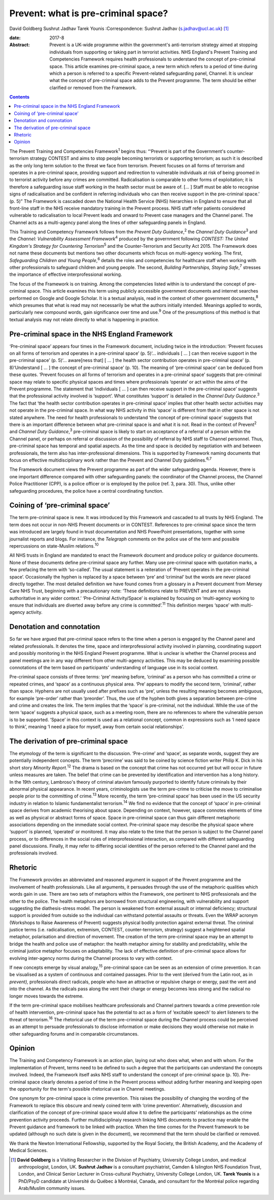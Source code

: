 ====================================
Prevent: what is pre-criminal space?
====================================



David Goldberg
Sushrut Jadhav
Tarek Younis
:Correspondence: Sushrut Jadhav (s.jadhav@ucl.ac.uk)  [1]_

:date: 2017-8

:Abstract:
   Prevent is a UK-wide programme within the government's anti-terrorism
   strategy aimed at stopping individuals from supporting or taking part
   in terrorist activities. NHS England's Prevent Training and
   Competencies Framework requires health professionals to understand
   the concept of pre-criminal space. This article examines pre-criminal
   space, a new term which refers to a period of time during which a
   person is referred to a specific Prevent-related safeguarding panel,
   Channel. It is unclear what the concept of pre-criminal space adds to
   the Prevent programme. The term should be either clarified or removed
   from the Framework.


.. contents::
   :depth: 3
..

The Prevent Training and Competencies Framework\ :sup:`1` begins thus:
“‘Prevent is part of the Government's counter-terrorism strategy CONTEST
and aims to stop people becoming terrorists or supporting terrorism; as
such it is described as the only long term solution to the threat we
face from terrorism. Prevent focuses on all forms of terrorism and
operates in a pre-criminal space, providing support and redirection to
vulnerable individuals at risk of being groomed in to terrorist activity
before any crimes are committed. Radicalisation is comparable to other
forms of exploitation; it is therefore a safeguarding issue staff
working in the health sector must be aware of. [… ] Staff must be able
to recognise signs of radicalisation and be confident in referring
individuals who can then receive support in the pre-criminal space.’ (p.
5)” The Framework is cascaded down the National Health Service (NHS)
hierarchies in England to ensure that all front-line staff in the NHS
receive mandatory training in the Prevent process. NHS staff refer
patients considered vulnerable to radicalisation to local Prevent leads
and onward to Prevent case managers and the Channel panel. The Channel
acts as a multi-agency panel along the lines of other safeguarding
panels in England.

This Training and Competency Framework follows from the *Prevent Duty
Guidance*,\ :sup:`2` the *Channel Duty Guidance*\ :sup:`3` and the
*Channel: Vulnerability Assessment Framework*\ :sup:`4` produced by the
government following *CONTEST: The United Kingdom's Strategy for
Countering Terrorism*\ :sup:`5` and the Counter-Terrorism and Security
Act 2015. The Framework does not name these documents but mentions two
other documents which focus on multi-agency working. The first,
*Safeguarding Children and Young People*,\ :sup:`6` details the roles
and competencies for healthcare staff when working with other
professionals to safeguard children and young people. The second,
*Building Partnerships, Staying Safe*,\ :sup:`7` stresses the importance
of effective interprofessional working.

The focus of the Framework is on training. Among the competencies listed
within is to understand the concept of pre-criminal space. This article
examines this term using publicly accessible government documents and
internet searches performed on Google and Google Scholar. It is a
textual analysis, read in the context of other government
documents,\ :sup:`8` which presumes that what is read may not
necessarily be what the authors initially intended. Meanings applied to
words, particularly new compound words, gain significance over time and
use.\ :sup:`9` One of the presumptions of this method is that textual
analysis may not relate directly to what is happening in practice.

.. _S1:

Pre-criminal space in the NHS England Framework
===============================================

‘Pre-criminal space’ appears four times in the Framework document,
including twice in the introduction: ‘Prevent focuses on all forms of
terrorism and operates in a pre-criminal space’ (p. 5)‘… individuals [ …
] can then receive support in the pre-criminal space’ (p. 5)‘…
aware[ness that] [ … ] the health sector contribution operates in
pre-criminal space’ (p. 8)‘Understand [ … ] the concept of pre-criminal
space’ (p. 10). The meaning of ‘pre-criminal space’ can be deduced from
these quotes. ‘Prevent focuses on all forms of terrorism and operates in
a pre-criminal space’ suggests that pre-criminal space may relate to
specific physical spaces and times where professionals ‘operate’ or act
within the aims of the Prevent programme. The statement that
‘individuals [ … ] can then receive support in the pre-criminal space’
suggests that the professional activity involved is ‘support’. What
constitutes ‘support’ is detailed in the *Channel Duty
Guidance*.\ :sup:`3` The fact that ‘the health sector contribution
operates in pre-criminal space’ implies that other health sector
activities may not operate in the pre-criminal space. In what way NHS
activity in this ‘space’ is different from that in other space is not
stated anywhere. The need for health professionals to understand ‘the
concept of pre-criminal space’ suggests that there is an important
difference between what pre-criminal space is and what it is not. Read
in the context of Prevent\ :sup:`2` and *Channel Duty
Guidance*,\ :sup:`3` pre-criminal space is likely to start on acceptance
of a referral of a person within the Channel panel, or perhaps on
referral or discussion of the possibility of referral by NHS staff to
Channel personnel. Thus, pre-criminal space has temporal and spatial
aspects. As the time and space is decided by negotiation with and
between professionals, the term also has inter-professional dimensions.
This is supported by Framework naming documents that focus on effective
multidisciplinary work rather than the Prevent and Channel Duty
guidelines.\ :sup:`6,7`

The Framework document views the Prevent programme as part of the wider
safeguarding agenda. However, there is one important difference compared
with other safeguarding panels: the coordinator of the Channel process,
the Channel Police Practitioner (CPP), is a police officer or is
employed by the police (ref. 3, para. 30). Thus, unlike other
safeguarding procedures, the police have a central coordinating
function.

.. _S2:

Coining of ‘pre-criminal space’
===============================

The term pre-criminal space is new. It was introduced by this Framework
and cascaded to all trusts by NHS England. The term does not occur in
non-NHS Prevent documents or in CONTEST. References to pre-criminal
space since the term was introduced are largely found in trust
documentation and NHS PowerPoint presentations, together with some
journalist reports and blogs. For instance, the *Telegraph* comments on
the police use of the term and possible repercussions on state-Muslim
relations.\ :sup:`10`

All NHS trusts in England are mandated to enact the Framework document
and produce policy or guidance documents. None of these documents define
pre-criminal space any further. Many use pre-criminal space with
quotation marks, a few prefacing the term with ‘so-called’. The usual
statement is a reiteration of ‘Prevent operates in the pre-criminal
space’. Occasionally the hyphen is replaced by a space between ‘pre’ and
‘criminal’ but the words are never placed directly together. The most
detailed definition we have found comes from a glossary in a Prevent
document from Mersey Care NHS Trust, beginning with a precautionary
note: ‘These definitions relate to PREVENT and are not always
authoritative in any wider context.’ ‘Pre-Criminal Activity/Space’ is
explained by focusing on ‘multi-agency working to ensure that
individuals are diverted away before any crime is committed’.\ :sup:`11`
This definition merges ‘space’ with multi-agency activity.

.. _S3:

Denotation and connotation
==========================

So far we have argued that pre-criminal space refers to the time when a
person is engaged by the Channel panel and related professionals. It
denotes the time, space and interprofessional activity involved in
planning, coordinating support and possibly monitoring in the NHS
England Prevent programme. What is unclear is whether the Channel
process and panel meetings are in any way different from other
multi-agency activities. This may be deduced by examining possible
connotations of the term based on participants' understanding of
language use in its social context.

Pre-criminal space consists of three terms: ‘pre’ meaning before,
‘criminal’ as a person who has committed a crime or repeated crimes, and
‘space’ as a continuous physical area. ‘Pre’ appears to modify the
second term, ‘criminal’, rather than space. Hyphens are not usually used
after prefixes such as ‘pre’, unless the resulting meaning becomes
ambiguous, for example ‘pre-order’ rather than ‘preorder’. Thus, the use
of the hyphen both gives a separation between pre-crime and crime and
creates the link. The term implies that the ‘space’ is pre-criminal, not
the individual. While the use of the term ‘space’ suggests a physical
space, such as a meeting room, there are no references to where the
vulnerable person is to be supported. ‘Space’ in this context is used as
a relational concept, common in expressions such as ‘I need space to
think’, meaning ‘I need a place for myself, away from certain social
relationships’.

.. _S4:

The derivation of pre-criminal space
====================================

The etymology of the term is significant to the discussion. ‘Pre-crime’
and ‘space’, as separate words, suggest they are potentially independent
concepts. The term ‘precrime’ was said to be coined by science fiction
writer Philip K. Dick in his short story *Minority Report*.\ :sup:`12`
The drama is based on the concept that crime has not occurred yet but
will occur in future unless measures are taken. The belief that crime
can be prevented by identification and intervention has a long history.
In the 19th century, Lambroso's theory of criminal atavism famously
purported to identify future criminals by their abnormal physical
appearance. In recent years, criminologists use the term pre-crime to
criticise the move to criminalise people prior to the committing of
crime.\ :sup:`13` More recently, the term ‘pre-criminal space’ has been
used in the US security industry in relation to Islamic fundamentalist
terrorism.\ :sup:`14` We find no evidence that the concept of ‘space’ in
pre-criminal space derives from academic theorising about space.
Depending on context, however, space connotes elements of time as well
as physical or abstract forms of space. Space in pre-criminal space can
thus gain different metaphoric associations depending on the immediate
social context. Pre-criminal space may describe the physical space where
‘support’ is planned, ‘operated’ or monitored. It may also relate to the
time that the person is subject to the Channel panel process, or to
differences in the social rules of interprofessional interaction, as
compared with different safeguarding panel discussions. Finally, it may
refer to differing social identities of the person referred to the
Channel panel and the professionals involved.

.. _S5:

Rhetoric
========

The Framework provides an abbreviated and reasoned argument in support
of the Prevent programme and the involvement of health professionals.
Like all arguments, it persuades through the use of the metaphoric
qualities which words gain in use. There are two sets of metaphors
within the Framework, one pertinent to NHS professionals and the other
to the police. The health metaphors are borrowed from structural
engineering, with vulnerability and support suggesting the
diathesis-stress model. The person is weakened from external assault or
internal deficiency; structural support is provided from outside so the
individual can withstand potential assaults or threats. Even the WRAP
acronym (Workshops to Raise Awareness of Prevent) suggests physical
bodily protection against external threat. The criminal justice terms
(i.e. radicalisation, extremism, CONTEST, counter-terrorism, strategy)
suggest a heightened spatial metaphor, polarisation and direction of
movement. The creation of the term pre-criminal space may be an attempt
to bridge the health and police use of metaphor: the health metaphor
aiming for stability and predictability, while the criminal justice
metaphor focuses on adaptability. The lack of effective definition of
pre-criminal space allows for evolving inter-agency norms during the
Channel process to vary with context.

If new concepts emerge by visual analogy,\ :sup:`15` pre-criminal space
can be seen as an extension of crime prevention. It can be visualised as
a system of continuous and contained passages. Prior to the vent
(derived from the Latin root, as in *prevent),* professionals direct
radicals, people who have an attractive or repulsive charge or energy,
past the vent and into the channel. As the radicals pass along the vent
their charge or energy becomes less strong and the radical no longer
moves towards the extreme.

If the term pre-criminal space mobilises healthcare professionals and
Channel partners towards a crime prevention role of health intervention,
pre-criminal space has the potential to act as a form of ‘excitable
speech’ to alert listeners to the threat of terrorism.\ :sup:`16` The
rhetorical use of the term pre-criminal space during the Channel process
could be perceived as an attempt to persuade professionals to disclose
information or make decisions they would otherwise not make in other
safeguarding forums and in comparable circumstances.

.. _S6:

Opinion
=======

The Training and Competency Framework is an action plan, laying out who
does what, when and with whom. For the implementation of Prevent, terms
need to be defined to such a degree that the participants can understand
the concepts involved. Indeed, the Framework itself asks NHS staff to
understand the concept of pre-criminal space (p. 10). Pre-criminal space
clearly denotes a period of time in the Prevent process without adding
further meaning and keeping open the opportunity for the term's possible
rhetorical use in Channel meetings.

One synonym for pre-criminal space is crime prevention. This raises the
possibility of changing the wording of the Framework to replace this
obscure and newly coined term with ‘crime prevention’. Alternatively,
discussion and clarification of the concept of pre-criminal space would
allow it to define the participants' relationships as the crime
prevention activity proceeds. Further multidisciplinaiy research linking
NHS documents to practice may enable the Prevent guidance and framework
to be linked with practice. When the time comes for the Prevent
framework to be updated (although no such date is given in the
document), we recommend that the term should be clarified or removed.

We thank the Newton International Fellowship, supported by the Royal
Society, the British Academy, and the Academy of Medical Sciences.

.. [1]
   **David Goldberg** is a Visiting Researcher in the Division of
   Psychiatry, University College London, and medical anthropologist,
   London, UK. **Sushrut Jadhav** is a consultant psychiatrist, Camden &
   Islington NHS Foundation Trust, London, and Clinical Senior Lecturer
   in Cross-cultural Psychiatry, University College London, UK. **Tarek
   Younis** is a PhD/PsyD candidate at Université du Québec à Montréal,
   Canada, and consultant for the Montréal police regarding Arab/Muslim
   community issues.

